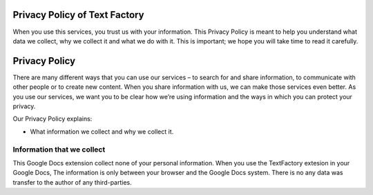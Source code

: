 
.. _h349317a595b43f5f1971406d78880:

Privacy Policy of Text Factory
******************************

When you use this services, you trust us with your information. This Privacy Policy is meant to help you understand what data we collect, why we collect it and what we do with it. This is important; we hope you will take time to read it carefully.

.. _h62e53697d6768353a5c7f384e65332b:

Privacy Policy
**************

There are many different ways that you can use our services – to search for and share information, to communicate with other people or to create new content. When you share information with us,  we can make those services even better. As you use our services, we want you to be clear how we’re using information and the ways in which you can protect your privacy.

Our Privacy Policy explains:

* What information we collect and why we collect it.

.. _h1a6538392a2e33e663454763f543669:

Information that we collect
===========================

This Google Docs extension collect none of your personal information. When you use the TextFactory extesion in your Google Docs, The information is only between your browser and the Google Docs system. There is no any data was transfer to the author of any third-parties.


.. bottom of content
